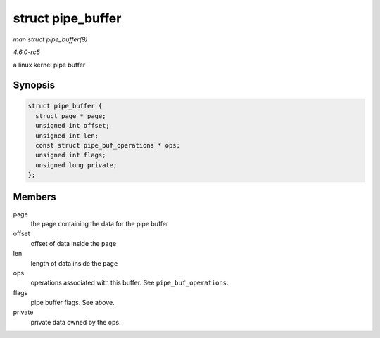 .. -*- coding: utf-8; mode: rst -*-

.. _API-struct-pipe-buffer:

==================
struct pipe_buffer
==================

*man struct pipe_buffer(9)*

*4.6.0-rc5*

a linux kernel pipe buffer


Synopsis
========

.. code-block:: c

    struct pipe_buffer {
      struct page * page;
      unsigned int offset;
      unsigned int len;
      const struct pipe_buf_operations * ops;
      unsigned int flags;
      unsigned long private;
    };


Members
=======

page
    the page containing the data for the pipe buffer

offset
    offset of data inside the ``page``

len
    length of data inside the ``page``

ops
    operations associated with this buffer. See ``pipe_buf_operations``.

flags
    pipe buffer flags. See above.

private
    private data owned by the ops.


.. ------------------------------------------------------------------------------
.. This file was automatically converted from DocBook-XML with the dbxml
.. library (https://github.com/return42/sphkerneldoc). The origin XML comes
.. from the linux kernel, refer to:
..
.. * https://github.com/torvalds/linux/tree/master/Documentation/DocBook
.. ------------------------------------------------------------------------------

